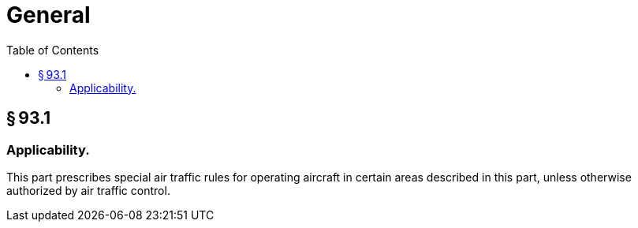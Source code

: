 # General
:toc:

## § 93.1

### Applicability.

This part prescribes special air traffic rules for operating aircraft in certain areas described in this part, unless otherwise authorized by air traffic control.

